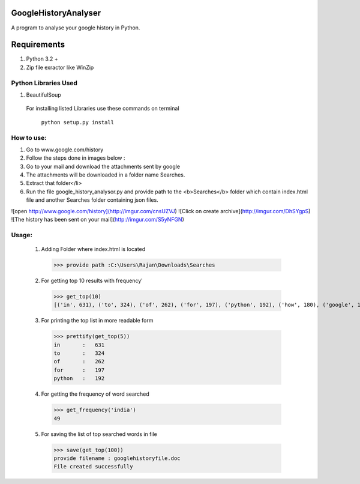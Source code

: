 ======================
GoogleHistoryAnalyser
======================
A program to analyse your google history in Python.


==============
 Requirements
==============

1. Python 3.2 +
2. Zip file exractor like  WinZip

Python Libraries Used
======================
1. BeautifulSoup

  For installing listed Libraries use these commands on terminal

     ``python setup.py install``
How to use:
===========
1. Go to www.google.com/history
2. Follow the steps done in images below :
3. Go to your mail and download the attachments sent by google
4. The attachments will be downloaded in a folder name Searches.
5. Extract that folder</li>
6. Run the file google_history_analysor.py and provide path to the <b>Searches</b> folder which contain index.html file and another Searches folder containing json files.

![open http://www.google.com/history](http://imgur.com/cnsUZVJ)
![Click on create archive](http://imgur.com/DhSYgpS)
![The history has been sent on your mail](http://imgur.com/S5yNFGN)

Usage:
======
  1. Adding Folder where index.html is located
    >>> provide path :C:\Users\Rajan\Downloads\Searches
  2. For getting top 10 results with frequency'
    >>> get_top(10)
    [('in', 631), ('to', 324), ('of', 262), ('for', 197), ('python', 192), ('how', 180), ('google', 122), ('on', 115), ('and', 112),       ('a', 105)]
  3. For printing the top list in more readable form
    >>> prettify(get_top(5))
    in       :   631
    to       :   324
    of       :   262
    for      :   197
    python   :   192
  4. For getting the frequency of word searched 
    >>> get_frequency('india')
    49
  5. For saving the list of top searched words in file 
    >>> save(get_top(100))
    provide filename : googlehistoryfile.doc
    File created successfully
  
  
  


